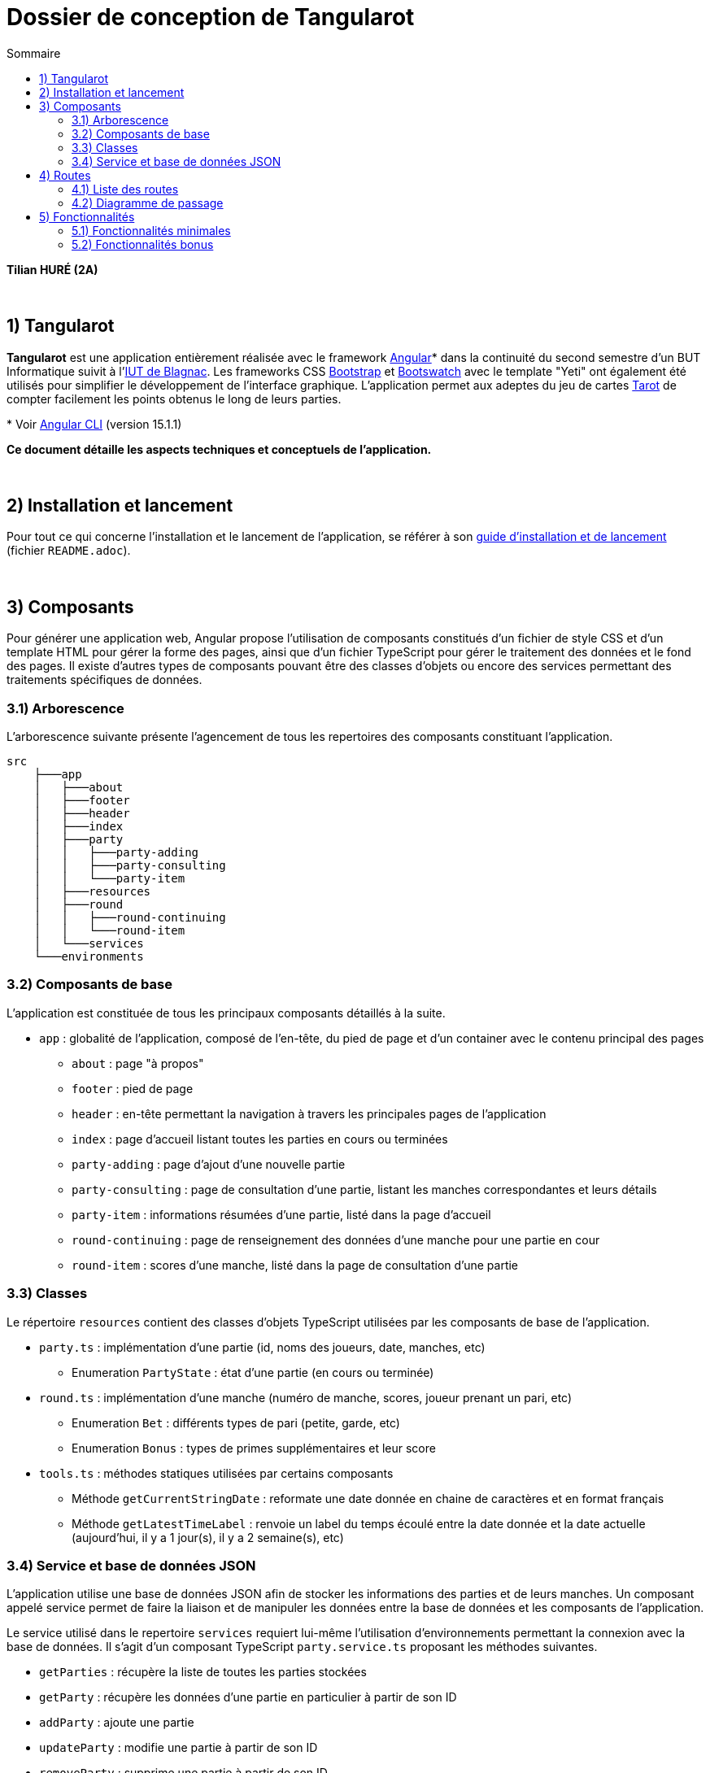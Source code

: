 = Dossier de conception de Tangularot
:toc:
:toc-title: Sommaire

*Tilian HURÉ (2A)*

{empty} +

== 1) Tangularot
[.text-justify]
*Tangularot* est une application entièrement réalisée avec le framework https://angular.io/[Angular]* dans la continuité du second semestre d'un BUT Informatique suivit à l'https://www.iut-blagnac.fr/fr/[IUT de Blagnac]. Les frameworks CSS https://getbootstrap.com/[Bootstrap] et https://bootswatch.com/yeti/[Bootswatch] avec le template "Yeti" ont également été utilisés pour simplifier le développement de l'interface graphique. L'application permet aux adeptes du jeu de cartes https://www.le-tarot.fr/[Tarot] de compter facilement les points obtenus le long de leurs parties.

pass:[*] Voir https://github.com/angular/angular-cli[Angular CLI] (version 15.1.1)

*Ce document détaille les aspects techniques et conceptuels de l'application.*

{empty} +

== 2) Installation et lancement
Pour tout ce qui concerne l'installation et le lancement de l'application, se référer à son https://github.com/Tilian-HURE/Tangularot/blob/main/README.adoc[guide d'installation et de lancement] (fichier `README.adoc`).

{empty} +

== 3) Composants
[.text-justify]
Pour générer une application web, Angular propose l'utilisation de composants constitués d'un fichier de style CSS et d'un template HTML pour gérer la forme des pages, ainsi que d'un fichier TypeScript pour gérer le traitement des données et le fond des pages. Il existe d'autres types de composants pouvant être des classes d'objets ou encore des services permettant des traitements spécifiques de données.

=== 3.1) Arborescence
[.text-justify]
L'arborescence suivante présente l'agencement de tous les repertoires des composants constituant l'application.
----
src
    ├───app
    │   ├───about
    │   ├───footer
    │   ├───header
    │   ├───index
    │   ├───party
    │   │   ├───party-adding
    │   │   ├───party-consulting
    │   │   └───party-item
    │   ├───resources
    │   ├───round
    │   │   ├───round-continuing
    │   │   └───round-item
    │   └───services
    └───environments
----

=== 3.2) Composants de base
[.text-justify]
L'application est constituée de tous les principaux composants détaillés à la suite.

* `app` : globalité de l'application, composé de l'en-tête, du pied de page et d'un container avec le contenu principal des pages
** `about` : page "à propos"
** `footer` : pied de page
** `header` : en-tête permettant la navigation à travers les principales pages de l'application
** `index` : page d'accueil listant toutes les parties en cours ou terminées
** `party-adding` : page d'ajout d'une nouvelle partie
** `party-consulting` : page de consultation d'une partie, listant les manches correspondantes et leurs détails
** `party-item` : informations résumées d'une partie, listé dans la page d'accueil
** `round-continuing` : page de renseignement des données d'une manche pour une partie en cour
** `round-item` : scores d'une manche, listé dans la page de consultation d'une partie

=== 3.3) Classes
[.text-justify]
Le répertoire `resources` contient des classes d'objets TypeScript utilisées par les composants de base de l'application.

* `party.ts` : implémentation d'une partie (id, noms des joueurs, date, manches, etc)
** Enumeration `PartyState` : état d'une partie (en cours ou terminée)
* `round.ts` : implémentation d'une manche (numéro de manche, scores, joueur prenant un pari, etc)
** Enumeration `Bet` : différents types de pari (petite, garde, etc)
** Enumeration `Bonus` : types de primes supplémentaires et leur score
* `tools.ts` : méthodes statiques utilisées par certains composants
** Méthode `getCurrentStringDate` : reformate une date donnée en chaine de caractères et en format français
** Méthode `getLatestTimeLabel` : renvoie un label du temps écoulé entre la date donnée et la date actuelle (aujourd'hui, il y a 1 jour(s), il y a 2 semaine(s), etc)

=== 3.4) Service et base de données JSON
[.text-justify]
L'application utilise une base de données JSON afin de stocker les informations des parties et de leurs manches. Un composant appelé service permet de faire la liaison et de manipuler les données entre la base de données et les composants de l'application.

[.text-justify]
Le service utilisé dans le repertoire `services` requiert lui-même l'utilisation d'environnements permettant la connexion avec la base de données. Il s'agit d'un composant TypeScript `party.service.ts` proposant les méthodes suivantes.

* `getParties` : récupère la liste de toutes les parties stockées
* `getParty` : récupère les données d'une partie en particulier à partir de son ID
* `addParty` : ajoute une partie
* `updateParty` : modifie une partie à partir de son ID
* `removeParty` : supprime une partie à partir de son ID

{empty} +

== 4) Routes
[.text-justify]
Pour ne pas perdre ses données stockées en mémoire vive lors de chaque changement de page, Angular propose l'utilisation de routes permettant de changer l'affichage d'un composant pour un autre sans perdre les données volatiles.

=== 4.1) Liste des routes
[.text-justify]
Tangularot utilise plusieurs routes afin de relier ses composants graphiquement. Voici une liste de toutes les routes utilisées et renseignées dans le fichier `app-routing.module`.

* `partie/nouvelle` : redirige vers le composant `party-adding` afin d'ajouter une nouvelle partie
* `partie/:id/continuer` : redirige vers le composant `round-continuing` afin de continuer une partie en fonction de l'ID renseigné
* `partie/:id` : redirige vers le composant `party-consulting` afin de consulter toutes les données d'une partie et de ses manches en fonction de l'ID renseigné
* `apropos` : redirige vers le composant `about` présentant une page "à propos"
* `{empty}` (vide) : redirige vers le composant `index` soit la page d'accueil de l'application, listant toutes les parties enregistrées

=== 4.2) Diagramme de passage
[.text-justify]
Le diagramme suivant illustre toutes les liaisons entre chaque composant via les routes listées.

image::src/assets/images/dc_pages.svg[625]

{empty} +

== 5) Fonctionnalités
=== 5.1) Fonctionnalités minimales
* Consultation de la liste des parties (en cours ou terminées)
* Ajout d'une partie
* Consultation d'une partie et de ses manches (scores)
* Continuation d'une partie (saisir les données d'une nouvelle manche)

=== 5.2) Fonctionnalités bonus
* Suppression d'une partie
* Consultation des données des manches en détail
* Listage des parties dans le header
* Responsivité complète

==== A) Utilisation
==== B) Composants et méthodes concernés
